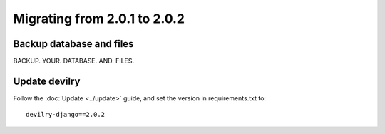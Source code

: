 =============================
Migrating from 2.0.1 to 2.0.2
=============================

Backup database and files
#########################
BACKUP. YOUR. DATABASE. AND. FILES.


Update devilry
##############
Follow the :doc:`Update <../update>` guide, and set the version in requirements.txt to::

    devilry-django==2.0.2

